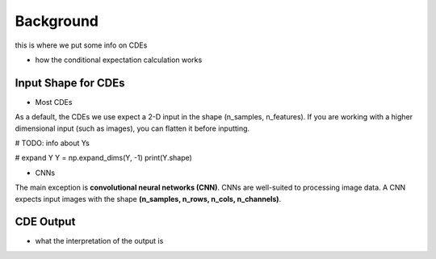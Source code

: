 Background 
---------------------
this is where we put some info on CDEs 

- how the conditional expectation calculation works 


Input Shape for CDEs 
============================

- Most CDEs 

.. code-block:: python 
    import numpy as np 

    # make X images #TODO
    X = 
    X.shape 
    >>> (100, 10, 10) 

    # flatten X 
    X_new = np.reshape(X, (X.shape[0], X.shape[1]*X.shape[2])) 
    
    X_new.shape
    >>> (100, 100) 



As a default, the CDEs we use expect a 2-D input in the shape (n_samples, n_features). If you are working with a higher dimensional input (such as images), you can flatten it before inputting. 


# TODO: info about Ys 

# expand Y
Y = np.expand_dims(Y, -1)
print(Y.shape)


- CNNs 

.. code-block:: python 
    import numpy as np 

    # make X images #TODO
    X = 
    X.shape 
    >>> (100, 10, 10) 

    # reshape X for a CNN 
    X_new = np.expand_dims(X, -1) 

    X_new.shape
    >>> (100, 10, 10, 1) 

The main exception is **convolutional neural networks (CNN)**. CNNs are well-suited to processing image data. A CNN expects input images with the shape **(n_samples, n_rows, n_cols, n_channels)**.


CDE Output  
================================

- what the interpretation of the output is 